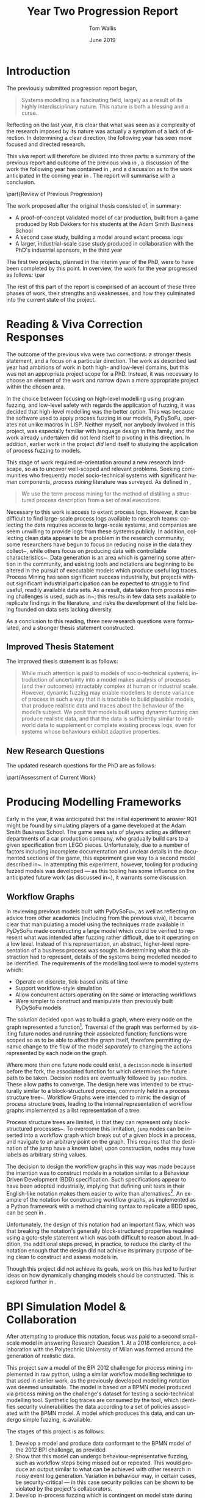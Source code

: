 #+OPTIONS: ':nil *:t -:t ::t <:t H:3 \n:nil ^:t arch:headline author:t
#+OPTIONS: broken-links:nil c:nil creator:nil d:(not "LOGBOOK") date:t e:t
#+OPTIONS: email:nil f:t inline:t num:t p:nil pri:nil prop:nil stat:t tags:t
#+OPTIONS: tasks:t tex:t timestamp:t title:t toc:nil todo:t |:t
#+TITLE: Year Two Progression Report
#+DATE: June 2019
#+AUTHOR: Tom Wallis
#+EMAIL: w.wallis.1@research.gla.ac.uk
#+LANGUAGE: en
#+SELECT_TAGS: export
#+EXCLUDE_TAGS: noexport
#+CREATOR: Emacs 25.3.1 (Org mode 9.2.1)

# #+LATEX_CLASS_OPTIONS: draft

# It's useful to have todonotes...
#+LATEX_HEADER: \usepackage{todonotes}

# We want LaTeX to ignore its stupid rules aboujt indentation
#+LATEX_HEADER: \usepackage{indentfirst}

# For crossreferencing.
#+LATEX_HEADER: \usepackage{cleveref}

# For images etc
#+LATEX_HEADER: \usepackage{float}

#+LATEX_HEADER: \usepackage{graphicx}
#+LATEX_HEADER: \graphicspath{ {./images/} }

# Used for inserting code snippets.
#+LATEX_HEADER: \usepackage{listings}

#+LATEX_HEADER: \newcommand{\ampersand}{\&}

# Abstract can go in here!
#+begin_abstract
\todo{Fix tildes showing after compilation when used as non-breaking spaces}
#+end_abstract


* Introduction

# Discussion of current work state. This should be around a page.


The previously submitted progression report began,


#+begin_quote
Systems modelling is a fascinating field, largely as a result of its highly
interdisciplinary nature. This nature is both a blessing and a curse.
#+end_quote

Reflecting on the last year, it is clear that what was seen as a complexity of
the research imposed by its nature was actually a symptom of a lack of
direction. In determining a clear direction, the following year has seen more
focused and directed research.

\todo{Rewrite this}
This viva report will therefore be divided into three parts: a summary of the
previous report and outcome of the previous viva in
\cref{part:previous_viva_summary}, a discussion of the work the following year
has contained in \cref{part:following_work}, and a discussion as to the work
anticipated in the coming year in \cref{part:future_work}. The report will
summarise with a conclusion.


\part{Review of Previous Progression}
\label{part:previous_viva_summary}

# Review of the previous progress report. 
# As memory serves, the main takeaways of that were to do two small-scale models by now,
# and then focus on one large industrial-scale project for nine months following. 
# That didn't go to plan!

# Rephrase
The work proposed after the original thesis consisted of, in summary:  

- A proof-of-concept validated model of car production, built from a game
  produced by Rob Dekkers for his students at the Adam Smith Business School
- A second case study, building a model around extant process logs
- A larger, industrial-scale case study produced in collaboration with the
  PhD's industrial sponsors, in the third year

The first two projects, planned in the interim year of the PhD, were to have
been completed by this point. In overview, the work for the year progressed as
follows: \par

#+begin_center
\begin{tabular}{r p{9cm}}
\bf{Summer} & Literature reading and response to viva corrections \\
\bf{Autumn \& Winter} & Development of frameworks for building and running simulations \\
\bf{Winter → Now} & Development of alternative libraries for agent-based simulation;
development of model based on process mining challenge from 2012 with collaborator \\
\end{tabular}
#+end_center

The rest of this part of the report is comprised of an account of these three
phases of work, their strengths and weaknesses, and how they culminated into the
current state of the project.

* Reading \ampersand{} Viva Correction Responses

The outcome of the previous viva were two corrections: a stronger thesis
statement, and a focus on a particular direction. The work as described last
year had ambitions of work in both high- and low-level domains, but this was not
an appropriate project scope for a PhD. Instead, it was necessary to choose an
element of the work and narrow down a more appropriate project within the chosen
area.

# Why I made the move I made --- high-level modelling rather than low-level
# fuzzing safety.

\todo{insert photo of Jeremy's diagram from 1st year viva here}

In the choice between focusing on high-level modelling using program fuzzing,
and low-level safety with regards the application of fuzzing, it was decided
that high-level modelling was the better option. This was because the software
used to apply process fuzzing in our models, PyDySoFu\cite{pydysofu_repo},
operates not unlike macros in LISP. Neither myself, nor anybody involved in this
project, was especially familiar with language design in this family, and the
work already undertaken did not lend itself to pivoting in this direction. In
addition, earlier work in the project /did/ lend itself to studying the
application of process fuzzing to models.

This stage of work required re-orientation around a new research landscape, so
as to uncover well-scoped and relevant problems. Seeking communities who
frequently model socio-technical systems with significant human components,
/process mining/ literature was surveyed. As defined in
\cite{process_mining_research_agenda},

#+begin_quote
We use the term process mining for the method of distilling a structured process
description from a set of real executions.
#+end_quote
  
\todo{Rephrase the last part of this para?} Necessary to this work is access to
extant process logs. However, it can be difficult to find large-scale process
logs available to research teams: collecting the data requires access to
large-scale systems, and companies are seem unwilling to provide logs from these
systems publicly. In addition, collecting clean data appears to be a problem in
the research community; some researchers have begun to focus on reducing noise
in the data they collect~\cite{log_noise_removal}, while others focus on
producing data with controllable
characteristics~\cite{secsy,on_bp_variant_generation}. Data generation is an
area which is garnering some attention in the community, and existing tools and
notations are beginning to be altered in the pursuit of executable models which
produce useful log traces\cite{aalst_generating_logs}. Process Mining has seen
significant success industrially\cite{threegoodreasons}, but projects without
significant industrial participation can be expected to struggle to find useful,
readily available data sets. As a result, data taken from process mining
challenges is used, such as in~\cite{mattia_sts}; this results in few data sets
available to replicate findings in the literature, and risks the development of
the field being founded on data sets lacking diversity.




\todo{Finish the reading section}

As a conclusion to this reading, three new research questions were formulated,
and a stronger thesis statement constructed.

** Improved Thesis Statement
\label{subsec:improved_thesis_statement}

The improved thesis statement is as follows:

#+begin_quote
While much attention is paid to models of socio-technical systems,
introduction of uncertainty into a model makes analysis of processes (and their
outcomes) intractably complex at human or industrial scale. However, dynamic
fuzzing may enable modellers to denote variance of process in such a way that it
is tractable to build plausible models, that produce realistic data and traces
about the behaviour of the model’s subject. We posit that models built using
dynamic fuzzing can produce realistic data, and that the data is sufficiently
similar to real-world data to supplement or complete existing process logs, even
for systems whose behaviours exhibit adaptive properties.
#+end_quote

** New Research Questions

The updated research questions for the PhD are as follows:

\begin{description}
\item[RQ1] Can we generate plausible synthetic traces and/or emergent properties from a
   socio-technical system simulation using non-adaptive dynamic fuzzing?
\item[RQ2] Can we reconstruct plausible complete synthetic traces and/or emergent
   properties from a socio-technical system simulation by using partial logs
   from those systems.
\item[RQ3] Can we generate plausible synthetic traces and/or emergent properties from a
   socio-technical system simulation that incorporates adaptive behaviour using
   adaptive dynamic fuzzing.
\end{description}




\todo{Aspect-oriented modelling already exists --- what can I bring to the
table?}







\part{Assessment of Current Work}
\label{part:following_work}

# What happened instead:

# - I got experience developing modelling _frameworks_
# - I developed a modelling framework in Python, and something to hang my models on
# - This turned out to be deeply flawed, so when it came to testing it, I eventually went back to raw Python.
# - Developed a small model, plans to do data generation soon
# - Began to understand the field of modelling more (now that I've taken the high-level approach)

# Now:

# - I can see that there isn't much that seems to be well-adopted by the information systems community for simulation
# - While I fought petri-nets, they come with nice bonuses, and they're well adopted.
# - I believe I can expand on PNML to include everything necessary to produce a simulation from an otherwise structural model
# - Further, I believe I can provide a general platform to run simulations on
# - I believe I can prove that my amended petri-nets can implement most other petri-net formalisms


# This would be useful to do because:

# - Currently, it's basically impossible to generate "realistic" looking datasets from a petri net model
#   (OK, they can produce event logs from random firings on it, but we want things like the power of a stochastic petri net,
#   plus information outputted such as how many features were completed in a given sprint.)
# - Petri net models are very much the standard in both research and industry
#   I can _definitely_ back that up with sources!
# - Other techniques which can do this are insufficiently well adopted (something like OMP maybe?)...
#   ...and almost all common modelling techniques focus on _structure, not low-level detail_
#   (I think this is something my approach can fix! We can have petri nets in a common format...
#     which include detail by calling out to details in a second langauge)




* Producing Modelling Frameworks

Early in the year, it was anticipated that the initial experiment to answer RQ1
might be found by simulating players of a game developed at the Adam Smith
Business School. The game sees sets of players acting as different departments
of a car production company, who gradually build cars to a given specification
from LEGO pieces\cite{qpq_game}. Unfortunately, due to a number of factors
including incomplete documentation and unclear details in the documented
sections of the game, this experiment gave way to a second model described
in~\cref{sec:mattia_model}. In attempting this experiment, however, tooling for
producing fuzzed models was developed --- as this tooling has some influence on
the anticipated future work (as discussed in~\cref{part:future_work}), it
warrants some discussion.

** Workflow Graphs
\label{subsec:workflow_graphs}

In reviewing previous models built with PyDySoFu~\cite{pdsf_paper}, as well as
reflecting on advice from other academics (including from the previous viva), it
became clear that manipulating a model using the techniques made available in
PyDySoFu made constructing a large model which could be verified to represent
what was intended after fuzzing rather difficult, due to it operating on a low
level. Instead of this representation, an abstract, higher-level representation
of a business process was sought. In determining what this abstraction had to
represent, details of the systems being modelled needed to be identified. The
requirements of the modelling tool were to model systems which:

- Operate on discrete, tick-based units of time
- Support workflow-style simulation
- Allow concurrent actors operating on the same or interacting workflows
- Were simpler to construct and manipulate than previously built PyDySoFu models
  
The solution decided upon was to build a graph, where every node on the graph
represented a function[fn::Referred to as "workflow graphs" from here on.].
Traversal of the graph was performed by visiting future nodes and running their
associated function; functions were scoped so as to be able to affect the graph
itself, therefore permitting dynamic change to the flow of the model
/separately/ to changing the actions represented by each node on the graph.

Where more than one future node could exist, a =decision= node is inserted
before the fork, the associated function for which determines the future path to
be taken. Decision nodes are eventually followed by =join= nodes. These allow
paths to converge. The design here was intended to be structurally similar to a
block-structured process, commonly held in a process structure
tree~\cite{thesis_process_structure_trees}. Workflow Graphs were intended to
mimic the design of process structure trees, leading to the internal
representation of workflow graphs implemented as a list representation of a
tree.

Process structure trees are limited, in that they can represent only
block-structured processes~\cite{thesis_process_structure_trees}. To overcome
this limitation, =jump= nodes can be inserted into a workflow graph which break
out of a given block in a process, and navigate to an arbitrary point on the
graph. This requires that the destination of the jump have a known label; upon
construction, nodes may have labels as arbitrary string values.

The decision to design the workflow graphs in this way was made because the
intention was to construct models in a notation similar to a Behaviour Driven
Development (BDD) specification. Such specifications appear to have been adopted
industrially, implying that defining unit tests in their English-like notation
makes them easier to write than alternatives[fn::Though it is important to
observe that this is a /hypothesis/, and not a statement of fact.]. An example
of the notation for constructing workflow graphs, as implemented as a Python
framework with a method chaining syntax to replicate a BDD
spec\cite{wfgraphs_repo}, can be seen in \cref{fig:wfgraphs_example_code}.


\begin{figure}
\begin{center}
\begin{lstlisting}[language=python]
manager_receives_car\
    .begin_with(do_nothing)\
    .decide_on(car_made_correctly) \
    .when(False).then(send_car_to_relevant_department)\
    .when(True)\
    .then(deliver_car_to_customer)\
    .then(fill_out_order_form)\
    .then(update_cars_delivered)\
    .join()\
    .then(End)
\end{lstlisting}
\end{center}
\caption{Example workflow from the model of car production.}
\label{fig:wfgraphs_example_code}
\end{figure}

\todo{Fix the cref on the code sample}

Unfortunately, the design of this notation had an important flaw, which was that
breaking the notation's generally block-structured properties required using a
goto-style statement which was both difficult to reason about. In addition, the
additional steps proved, in practice, to reduce the clarity of the notation
enough that the design did not achieve its primary purpose of being clean to
construct and assess models in.

Though this project did not achieve its goals, work on this has led to further
ideas on how dynamically changing models should be constructed. This is explored
further in \cref{sec:future_notation}.

* BPI Simulation Model \ampersand{} Collaboration
\label{sec:mattia_model}
After attempting to produce this notation, focus was paid to a second
small-scale model in answering Research Question 1. At a 2018 conference, a
collaboration with the Polytechnic University of Milan was formed around the
generation of realistic data.

This project saw a model of the BPI 2012 challenge for process mining
implemented in raw python, using a similar workflow modelling technique to that
used in earlier work\cite{pdsf_paper}, as the previously developed modelling
notation was deemed unsuitable. The model is based on a BPMN model
produced via process mining on the challenge's dataset\cite{van3536bpi} for
testing a socio-technical modelling tool. Synthetic log traces are consumed by
the tool, which identifies security vulnerabilities the data according to a set
of policies associated with the BPMN model. A model which produces this data,
and can undergo simple fuzzing, is available\cite{bpi_model_repo}. 

The stages of this project is as follows:

1. Develop a model and produce data conformant to the BPMN model of the 2012 BPI
   challenge, as provided
2. Show that this model can undergo behaviour-representative fuzzing, such as
   workflow steps being missed out or repeated. This would produce an output
   similar to what can be achieved with other research in noisy event log
   generation\cite{secsy,on_bp_variant_generation}. Variation in behaviour may,
   in certain cases, be security-critical --- in this case security policies can
   be shown to be violated by the project's collaborators.
3. Develop in-process fuzzing which is contingent on model state during
   execution so as to represent plausibly realistic change to behaviour. In
   doing so, it should be feasible to show that under change to prescribed
   behaviour (which can be expected from a fallible human actor), certain parts
   of a workflow may show high levels of security-critical deviation in a
   real-world environment.

Steps 1 \ampersand{} 2 have been completed successfully, and have been tested with the
project's collaborators to confirm that the data produced by the model conforms
to their BPMN model, and produces detectable variance in behaviour against their
security policies.

Completion of step 3 is now underway; development of a model of knowledge gain
over time in human actors in a socio-technical system, as developed by Hanakawa
et. al\cite{hanakawa}. We anticipate modelling low-knowledge actors as repeating
steps out of a lack of confidence (or forced to as a result of making mistakes),
and high-knowledge actors skipping steps as a result of overconfidence and the
use of time-saving techniques. In addition, high-knowledge actors may begin to
perform actions usually outside of their permissions. In this way, the model
should fall into a degraded mode\cite{degraded_modes}, which will be represented
as (detectable) anomalies in the outputted event log.

If the model can be constructed successfully, this should provide an answer to
RQ1: models of real-world knowledge gain (and its impact on actor performance)
would have been constructed using dynamic fuzzing[fn::Definitions of these terms
are provided in \cref{app:definitions}.].





\part{Plans for Completion of PhD Research}
\label{part:future_work}

* Possible directions

# Lessons learned over the course of the last year of research, while of mixed
# success, help to direct the next stages of the research. This part of the
# report details the insights gained from the last year, and how they inform the
# project's future research direction.

By the time the next viva approaches, the research component of the PhD will
hopefully be drawing to a close, and after the waning months that follow,
preparation for writing up should be beginning. This is significant because it
implies that the future work section of this document lays a blueprint for what
might be the rest of the research portion of the PhD.

Two options for progressing through the approaching year present themselves:

1. Pursue research similar to the original research questions laid out in the
   corrections of the previous progression viva
2. Pursue amended research questions related to representing and constructing
   fuzzed models, as they have presented themselves in the following months

The motivating case for the first option is the same as it has always been:
fuzzed models such as these do not present themselves in the literature, and so
exploring the possibility space of their application provides plenty of research
opportunities. 

The motivating case for the second example comes from the realisations which
spawned the work described in \cref{subsec:workflow_graphs}. As a result of
model fuzzing being absent from existing literature, building the models cannot
be done with standard tools. Instead, our models have been
programmed using lower-level techniques than would be typical of literature in
the information systems community. In addition, a lack of tooling inhibits
future work in the area that might be performed by other researchers. To this
end, methods for building and/or representing models containing different kinds
of fuzzing might be produced. Potential research questions towards this angle
might be:

1. Can existing, well-adopted modelling formats be extended or adapted
   sufficiently to allow for the construction and/or representation of fuzzed
   models?
2. Are these extensions commensurate with existing tooling? i.e. Can existing
   tooling be adapted to take advantage of an improved representation for simulation?
  
As it is unclear what direction future research will take, the thesis statement
as laid out in \cref{subsec:improved_thesis_statement} has not yet been updated.
Thus, considering the earlier questions as alternatives to RQ3, the two possible
paths forward are laid out in \cref{sec:old_questions} and \cref{sec:new_questions}.

* Persisting with previous research questions
\label{sec:old_questions}

** Conclude BPI simulation
The first piece of work to be finished as part of this project involves
concluding the BPI challenge simulation. It is possible that the final component
of this work is to generate realistic log traces and to attempt a different
model to answer RQ2.

However, event logs for the real-world system which is the subject of the
currently developed model are available\cite{van3536bpi}. Partial logs could be
produced from these real-world logs artificially, and RQ2 attempted with this
familiar system.

** Software engineering teams

Alternatively, standard models of software engineering teams under paradigms
such as agile\cite{reference_agile_model} could be produced, and the model of
knowledge\cite{hanakawa} developed during the current research question applied. The model is
being developed as a cross-cutting concern, completely separated from the domain
model using aspect orientation via the project's package for aspect
orientation\cite{asp_repo}. This design is not a strict requirement for
answering the first research question --- if it can be maintained, however, then
it should be possible to migrate this knowledge model to other domain models.
This is hoped to accelerate future projects. This might allow for a more
detailed version of previous work\cite{pdsf_paper} to be undertaken, where
this is enhanced with more plausibly realistic aspects than had previously been
applied. As the project's industrial sponsors work under the agile paradigm, it
may be possible to build a model of a real-world software team, and complete
partial logs collected from this directly observable team.


** Adaptive fuzzing models

RQ3 requires that adaptive fuzzing be integrated into a model of a system's
behaviour change over time. Two possibilities present themselves.

One opportunity would be a model of degraded modes conforming to existing
literature in socio-technical security literature. While it is hoped to
represent degraded modes in the output of the BPI model, a more nuanced degraded
modes model might include show the degree of reliability in the system over
time; eventually, systems entering degraded modes should reach an equilibrium
state where most systems which are not immediately vital are circumvented (for
example, paperwork designed to trace errors in case of emergencies in rail
systems).

The alternative project would be protocol tarpitting. This technique for
security sees the behaviour of a server change, so as to appear to those
attempting malicious connections that legitimate network errors were preventing
communication with the server. Tarpitting is a network security technique which
attempts to trick malicious connections into spending resources attempting
connections, while using few of the server's resources to do so. Recent attempts
at SSH tarpitting\cite{endlessh} have made note of the lack of projects
tarpitting the SSH protocol itself, and no academic or enthusiast literature on
the topic presents itself. This is a task adaptive fuzzing might be well suited
to, as it makes changes to behaviour at runtime. A tarpit could be said to be a
``plausibly realistic'' model of network failure if connecting agents interpret
its behaviour as such; adaptive fuzzing would allow the tarpit to selectively
target only attacks identified as malicious, which could be performed via
techniques such as computational trust\cite{marsh_thesis}.


# I'll have to put my money where my mouth is.

# - Develop extensions to PNML that include references to function stubs
# - Develop platform to run simulations off of based on that
#   Notice that there are some unanswered questions here. For example: what does the agent model look like for running those simulations?
# - Integrate my ideas with STS-tool

  
# If I have time, I'd like to:
# - Produce a language like XL/1 which allows the definition of a petri net _and_ model changes in the same language, ...
#     ...fulfilling the vision of similar projects like Clafer
#   (This isn't necessary and XL/1 wasn't well-adopted, but it could serve for IS modelling what mini-zinc serves as for constraint programming...
#     ...a universal intermediate language that everything compiles to.
#     This, in turn, could compile to PMNL.)


* Attempting new research questions
\label{sec:new_questions}
Alternative research questions present themselves in producing tools for
representing and simulating information systems using fuzzing. Indeed, two
different kinds of model are missing from the literature:

1. Models where adaptive fuzzing presents a useful method for capturing changing
   or contingent behaviour within a system
2. Models initially built for structural analysis purposes, of systems where
   detailed simulation might also be valuable

In the first case, tools such as PyDySoFu\cite{pdsf_repo} provide a low-level
method for representing adaptive fuzzing (and other fuzzing kinds). Detailed
simulation of systems might include concepts such as state changes as a result
of actions taken. For example, in a workflow with a section as shown in
\cref{fig:workflow_state}, when performing a non-deterministic traversal of the
workflow, states in the model are not considered, meaning that the model reaches
states which --- in a realistic, deterministic simulation --- would never be
reached. 

\begin{figure}[h]
\centering
\includegraphics[scale=0.23]{example_flow}
\caption{A section of an example workflow where the results of non-deterministic simulation are very different to a deterministic one.}
\label{fig:workflow_state}
\end{figure}

In the information systems literature, various attempts have been made to
produce modelling formats which support both formal static analysis and detailed
simulation\cite{bazoun2014business,dori1995object}, but these attempts typically
do not target already-adopted technologies in the information systems community.
The technology with the most momentum for workflow modelling is
petri-nets\cite{threegoodreasons}. However, petri nets do not contain model data
of the type needed to perform detailed simulation. 

** Extending PNML \ampersand{} Simulation
\label{sec:future_notation} Petri nets are typically captured in
PNML\cite{iso_pnml}, an ISO-standard markup language for denoting petri-nets.
Because petri nets are used industrially and so can be expected to represent
a diverse range of real-world systems, PNML provides an extensible foundation
which solves the design flaws in this project's earlier work on formats for
system modelling (as discussed in \cref{subsec:workflow_graphs}).

An extension to PNML which, on each state or transition node of the graph,
embedded executable code scoped to both a common heap and the graph itself,
would be able to:

1. Record arbitrary information about what /happens/ at each step of a workflow
   represented by a petri net, without concerning itself with program flow (as
   this is already represented by the graph)
2. Manipulate both data pertaining to the simulation and the petri net itself,
   allowing for the representation of fuzzing as it pertains to:
   - The flow of the petri net, by manipulating the graph
   - Actions taken in different parts of the petri net, by manipulating code
     associated with different nodes on the graph
   - Data recorded by the simulation
     
Different modelling languages would be able to compile to this common format,
allowing for BDD-style modelling as explored in \cref{subsec:workflow_graphs},
and more traditional notations for building petri nets, such as XL/1\cite{xl1},
depending on what properties would be most suitable for the model at hand.


** Integrate with STS-Tool
As a widely-used format for petri net construction, the proposed extension to
PNML should be able to work alongside existing tooling in the community.

As the collaborators for the current project maintain their own security policy
analysis tool where models are held internally in PNML, and which supports
plugins, it should be possible to integrate the additional functionality of the
PNML extension with their ``STS-tool''\cite{mattia_sts}. Replicating the work
done in pursuit of previous research questions --- which had to be undertaken in
Python due to a lack of alternative tool support --- will show that the format
fills the current gap in the community.

** Possible additional work: constructing other petri net extensions
# This would be nice, just to show that a model making use of this gets access
# to lots of nice extensions for free, without much overhead.
If successful, this extension to PNML (and the accompanying replication study of
the project's previous work) would answer both proposed new research questions.
However, as the extension should allow for arbitrary code execution, it should
be feasible to use this to embed existing petri net extensions in the programs
the extended petri nets provide. A weakness of this approach is that elevating
petri net extensions to embedded executable code would make formal analysis
including the extensions trickier. However, it would also provide a single
extension for a tool to support to permit a broad range of possible petri nets
easily. This should reduce the difficulties in adopting detailed simulation as
part of petri net modelling, allowing for more experimentation from the
community and potential adoption from industry.


* Making decisions

Indecision caused the early stages of this PhD to be slow in building a research
direction, and this direction was the main focus of the first progression viva's
corrections.

This is recalled when proposing many future units of research, some in new
areas, and with their own additional research questions. It is acknowledged that
the PhD has a limited timeframe, and that it might not be possible to complete
all of the suggested projects within the remaining two years of the PhD. Should
this be possible, it is hoped that all of the research options detailed in
earlier sections can be completed and written up in the allotted time.

It is, however, important to prioritise the work chosen, should time run out. It
is unclear currently how best to prioritise this work --- representing models
containing fuzzing is currently challenging but possible, and the additional
work was not deemed necessary at the end of the first progression meeting. As a
result, one might suppose it sensible to continue along the path identified
earlier.

Conversely, a simpler representation for the models might make the pursuit and
construction of models containing fuzzing easier; the path identified earlier
might pass faster if the research is made easier by allowing for domain-specific
languages (or frameworks) in which to write models which are easier to reason
about for a researcher, and quicker to build \ampersand{} prototype.


\part{Conclusion}
Future research in this project will depend on the direction chosen. 

There is plenty of potential work to be undertaken, and it is important to
choose a path before the current unit of work ends, so as not to be blocked by
the indecision that held the project back in the past. Should no decision be
made by the time the current unit of research draws to a close, the default
direction will be to continue in answering the research questions previously
decided upon.

The decision at the end of the period of reading following the previous
progression viva to focus on the generation of event logs as data from
simulation, and to use data generation as a method of evaluating experiments,
has helped to focus the project and identify opportunities in the literature not
previously identified (particularly the need for the generation of event logs as
experimental data which can be controlled; see
\cite{secsy,on_bp_variant_generation,aalst_generating_logs}). Focus in this
direction, and possibly in research which supports this directly, has helped to
find a niche for the project to grow in, and to find collaborators.

Future work should see the completion of the current unit of research, followed
by future units to answer at least RQ1 and RQ2. Depending on the research
direction chosen, alternative research questions or RQ3 may follow. The advice
of the viva panel is very welcome in selecting this direction.



#+Latex: \newpage
\todo{Choose a better bib style}
\bibliographystyle{plain}
\bibliography{lib}

  

#+Latex: \newpage
\part{Appendices}
#+Latex: \appendix
\label{part:appendices}

* Definitions
\label{app:definitions}


Following the previous progression viva, it became clear that many terms used in
the report were ill-defined and unclear. To improve on this, a set of
definitions was produced, both to serve as a memorandum of understanding for
those /in/ the project, and as a clarifying tool for readers.

** Basics

- A workflow is a graph where vertices are actions and edges are transitions from one action to another. 
- An action is a function representing behaviour in a sociotechnical system. Actions can change the state of their agent, environment, or context.
- An Agent or Actor is any independent unit capable of executing workflows in a sociotechnical system. 
- A workflow is executed with a state space just for that particular execution, called its context. Contexts begin as defined by a message which is passed to incur workflow execution. (They are sets of key-value pairs.)
- Workflows (and agents) exist in a global environment or world which is shared by all agents and workflows. (They are sets of key-value pairs.)

** Fuzzers
- A flow fuzzer is a function of signature workflow -> workflow which is used to replace the workflow it targets every time the target is invoked.
- An Action Fuzzer is a function of signature action -> action used to replace an action in a workflow every time it is invoked. 
  - Action buzzers are passed (and return) symbolic representations of the target action (such as the target’s AST).
- An adaptive fuzzer is any fuzzer with its own state. It can:
  - record arbitrary code before fuzzing
  - Interrogate & record the outcome of fuzzing immediately after their outputs are executed


** Model specifications

- Workflows can change the states of their context, their executing agent, or their environment.
- A condition is any expression a -> Bool. 
  - They’re probably currently anything that compiles in the target language. 
- The target language of a workflow is whatever its fuzzers and actions are expressed in.
  - In time, this will probably be our own intermediary language that can become the standard.
- Any node on a workflow graph can be given a (unique!) identifier or label.
- Agents can goto any node on a workflow graph to any other, provided the second is labelled. (This gives us jumping to arbitrary points in the model.)
- A routine is a named workflow which is defined independently of a given agent. Any agent can execute them. They are inserted into workflows using ß-reduction.
- Actions have one of two types:
  - A single action is a simple function which changes states of the simulation.
  - A decision action forks onto one of at least two paths by matching conditions to cases. 
  	- So as to avoid runtime errors, all decision actions must define a default case.
- When decisions are defined, the edges leading out from them are provided with a label called a case. Cases are ordered, and checked against the return value of the condition. The first case to yield condition()==case is accepted, and its path is invoked. 

